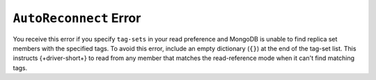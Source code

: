``AutoReconnect`` Error
-----------------------

You receive this error if you specify ``tag-sets`` in your
read preference and MongoDB is unable to find replica set members with the specified
tags. To avoid this error, include an empty dictionary (``{}``) at the end of
the tag-set list. This instructs {+driver-short+} to read from any member that
matches the read-reference mode when it can't find matching tags.